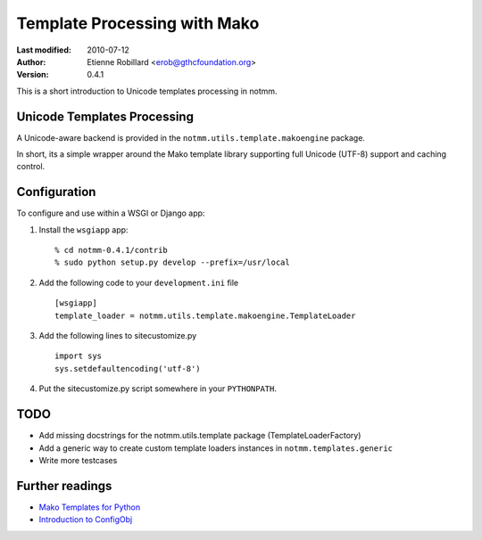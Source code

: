 Template Processing with Mako
==============================

:Last modified: 2010-07-12
:Author: Etienne Robillard <erob@gthcfoundation.org>
:Version: 0.4.1

This is a short introduction to Unicode templates processing 
in notmm. 

Unicode Templates Processing
-----------------------------

A Unicode-aware backend is provided in the 
``notmm.utils.template.makoengine`` package. 

In short, its a simple wrapper around the Mako 
template library supporting full Unicode (UTF-8) support and caching control.

Configuration
--------------

To configure and use within a WSGI or Django app:

1. Install the ``wsgiapp`` app::

    % cd notmm-0.4.1/contrib
    % sudo python setup.py develop --prefix=/usr/local

2. Add the following code to your ``development.ini`` file ::

    [wsgiapp]
    template_loader = notmm.utils.template.makoengine.TemplateLoader

3. Add the following lines to sitecustomize.py ::

    import sys
    sys.setdefaultencoding('utf-8')

4. Put the sitecustomize.py script somewhere in your ``PYTHONPATH``.

TODO
-----

* Add missing docstrings for the notmm.utils.template package (TemplateLoaderFactory)
* Add a generic way to create custom template loaders instances in ``notmm.templates.generic``
* Write more testcases 

Further readings
-----------------

* `Mako Templates for Python <http://www.makotemplates.org/>`_
* `Introduction to ConfigObj <http://www.voidspace.org.uk/python/articles/configobj.shtml/>`_

